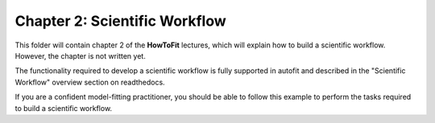 .. _chapter_2_scientific_workflow:

Chapter 2: Scientific Workflow
==============================

This folder will contain chapter 2 of the **HowToFit** lectures, which will explain
how to build a scientific workflow. However, the chapter is not written yet.

The functionality required to develop a scientific workflow is fully supported in autofit and described in the
"Scientific Workflow" overview section on readthedocs.

If you are a confident model-fitting practitioner, you should be able to follow this example to perform the tasks
required to build a scientific workflow.